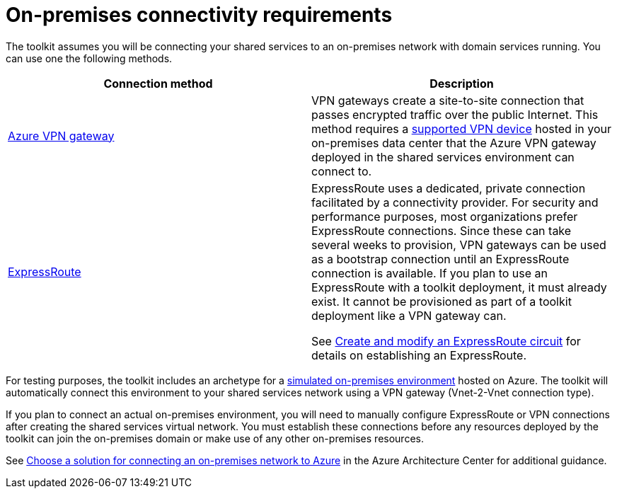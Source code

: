 = On-premises connectivity requirements

The toolkit assumes you will be connecting your shared services to an on-premises network with domain services running. You can use one the following methods.

[options="header",cols=","]
|===
| Connection method | Description
| https://docs.microsoft.com/azure/vpn-gateway/vpn-gateway-about-vpngateways[Azure VPN gateway]
| VPN gateways create a site-to-site connection that passes encrypted traffic over the public Internet. This method requires a https://docs.microsoft.com/azure/vpn-gateway/vpn-gateway-about-vpn-devices[supported VPN device] hosted in your on-premises data center that the Azure VPN gateway deployed in the shared services environment can connect to.

| https://docs.microsoft.com/azure/expressroute/[ExpressRoute]
| ExpressRoute uses a dedicated, private connection facilitated by a connectivity provider. For security and performance purposes, most organizations prefer ExpressRoute connections. Since these can take several weeks to provision, VPN gateways can be used as a bootstrap connection until an ExpressRoute connection is available. If you plan to use an ExpressRoute with a toolkit deployment, it must already exist. It cannot be provisioned as part of a toolkit deployment like a VPN gateway can.

See https://docs.microsoft.com/azure/expressroute/expressroute-howto-circuit-portal-resource-manager[Create and modify an ExpressRoute circuit] for details on establishing an ExpressRoute.

|===

For testing purposes, the toolkit includes an archetype for a link:../archetypes/on-premises/overview.adoc[simulated on-premises environment] hosted on Azure. The toolkit will automatically connect this environment to your shared services network using a VPN gateway (Vnet-2-Vnet connection type).

If you plan to connect an actual on-premises environment, you will need to manually configure ExpressRoute or VPN connections after creating the shared services virtual network. You must establish these connections before any resources deployed by the toolkit can join the on-premises domain or make use of any other on-premises resources.

See https://docs.microsoft.com/azure/architecture/reference-architectures/hybrid-networking/[Choose a solution for connecting an on-premises network to Azure] in the Azure Architecture Center for additional guidance.
